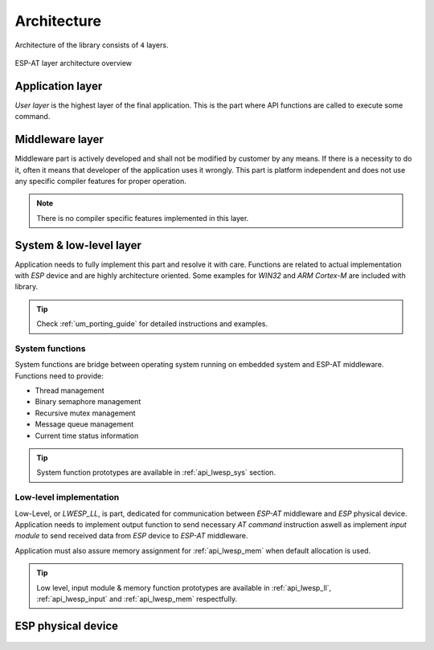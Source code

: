 .. _um_arch:

Architecture
============

Architecture of the library consists of ``4`` layers.

.. figure:: ../static/images/system_structure.svg
	:align: center
	:alt: ESP-AT layer architecture overview

	ESP-AT layer architecture overview

Application layer
^^^^^^^^^^^^^^^^^

*User layer* is the highest layer of the final application.
This is the part where API functions are called to execute some command.

Middleware layer
^^^^^^^^^^^^^^^^

Middleware part is actively developed and shall not be modified by customer by any means.
If there is a necessity to do it, often it means that developer of the application uses it wrongly.
This part is platform independent and does not use any specific compiler features for proper operation.

.. note::
	There is no compiler specific features implemented in this layer.

System & low-level layer
^^^^^^^^^^^^^^^^^^^^^^^^

Application needs to fully implement this part and resolve it with care.
Functions are related to actual implementation with *ESP* device and are highly
architecture oriented. Some examples for `WIN32` and `ARM Cortex-M` are included with library.

.. tip::
	Check :ref:`um_porting_guide` for detailed instructions and examples.

System functions
****************

System functions are bridge between operating system running on embedded system and ESP-AT middleware.
Functions need to provide:

* Thread management
* Binary semaphore management
* Recursive mutex management
* Message queue management
* Current time status information

.. tip::
	System function prototypes are available in :ref:`api_lwesp_sys` section.

Low-level implementation
************************

Low-Level, or *LWESP_LL*, is part, dedicated for communication between *ESP-AT* middleware and *ESP* physical device.
Application needs to implement output function to send necessary *AT command* instruction aswell as implement
*input module* to send received data from *ESP* device to *ESP-AT* middleware.

Application must also assure memory assignment for :ref:`api_lwesp_mem` when default allocation is used.

.. tip::
	Low level, input module & memory function prototypes are available in
	:ref:`api_lwesp_ll`, :ref:`api_lwesp_input` and :ref:`api_lwesp_mem` respectfully.

ESP physical device
^^^^^^^^^^^^^^^^^^^

 .. toctree::
    :maxdepth: 2
